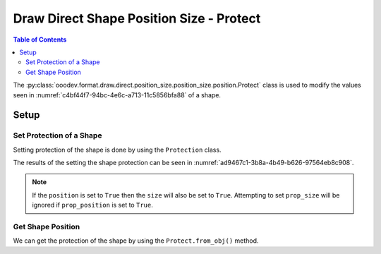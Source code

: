 .. _help_draw_format_direct_shape_position_size_position_size_protect:

Draw Direct Shape Position Size - Protect
=========================================

.. contents:: Table of Contents
    :local:
    :backlinks: none
    :depth: 2

The :py:class:`ooodev.format.draw.direct.position_size.position_size.position.Protect` class is used to modify the values seen in :numref:`c4bf44f7-94bc-4e6c-a713-11c5856bfa88` of a shape.

Setup
-----

.. tabs::

    .. code-tab:: python

        from __future__ import annotations
        import uno
        from ooodev.draw import Draw, DrawDoc, ZoomKind
        from ooodev.utils.lo import Lo
        from ooodev.format.draw.direct.position_size.position_size import Protect


        def main() -> int:
            with Lo.Loader(connector=Lo.ConnectSocket()):
                doc = DrawDoc(Draw.create_draw_doc())
                doc.set_visible()
                Lo.delay(500)
                doc.zoom(ZoomKind.ZOOM_75_PERCENT)

                slide = doc.get_slide()

                width = 36
                height = 36
                x = round(width / 2)
                y = round(height / 2)

                rect = slide.draw_rectangle(x=x, y=y, width=width, height=height)
                style = Protect(position=True, size=True)
                style.apply(rect.component)

                f_style = Protect.from_obj(rect.component)
                assert f_style is not None

                Lo.delay(1_000)
                doc.close_doc()
            return 0


        if __name__ == "__main__":
            raise SystemExit(main())

    .. only:: html

        .. cssclass:: tab-none

            .. group-tab:: None

Set Protection of a Shape
^^^^^^^^^^^^^^^^^^^^^^^^^

Setting protection of the shape is done by using the ``Protection`` class.

.. tabs::

    .. code-tab:: python

        
        from ooodev.format.draw.direct.position_size.position_size import Protect
        # ... other code

        rect = slide.draw_rectangle(x=x, y=y, width=width, height=height)
        style = Protect(position=True, size=True)
        style.apply(rect.component)

    .. only:: html

        .. cssclass:: tab-none

            .. group-tab:: None

The results of the setting the shape protection can be seen in :numref:`ad9467c1-3b8a-4b49-b626-97564eb8c908`.

.. cssclass:: screen_shot

    .. _ad9467c1-3b8a-4b49-b626-97564eb8c908:

    .. figure:: https://github.com/Amourspirit/python_ooo_dev_tools/assets/4193389/ad9467c1-3b8a-4b49-b626-97564eb8c908
        :alt: Shape with protection set
        :figclass: align-center
        :width: 450px

        Shape with protection set

.. note::

    If the ``position`` is set to ``True`` then the ``size`` will also be set to ``True``.
    Attempting to set ``prop_size`` will be ignored if ``prop_position`` is set to ``True``.

Get Shape Position
^^^^^^^^^^^^^^^^^^

We can get the protection of the shape by using the ``Protect.from_obj()`` method.

.. tabs::

    .. code-tab:: python

        from ooodev.format.draw.direct.position_size.position_size import Protect
        # ... other code

        # get the position from the shape
        f_style = Protect.from_obj(rect.component)
        assert f_style is not None

    .. only:: html

        .. cssclass:: tab-none

            .. group-tab:: None

.. seealso::

    .. cssclass:: ul-list

        - :py:class:`ooodev.format.draw.direct.position_size.position_size.position.Protect`
